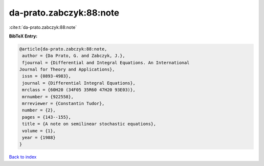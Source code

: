 da-prato.zabczyk:88:note
========================

:cite:t:`da-prato.zabczyk:88:note`

**BibTeX Entry:**

.. code-block:: bibtex

   @article{da-prato.zabczyk:88:note,
    author = {Da Prato, G. and Zabczyk, J.},
    fjournal = {Differential and Integral Equations. An International
   Journal for Theory and Applications},
    issn = {0893-4983},
    journal = {Differential Integral Equations},
    mrclass = {60H20 (34F05 35R60 47H20 93E03)},
    mrnumber = {922558},
    mrreviewer = {Constantin Tudor},
    number = {2},
    pages = {143--155},
    title = {A note on semilinear stochastic equations},
    volume = {1},
    year = {1988}
   }

`Back to index <../By-Cite-Keys.html>`_
